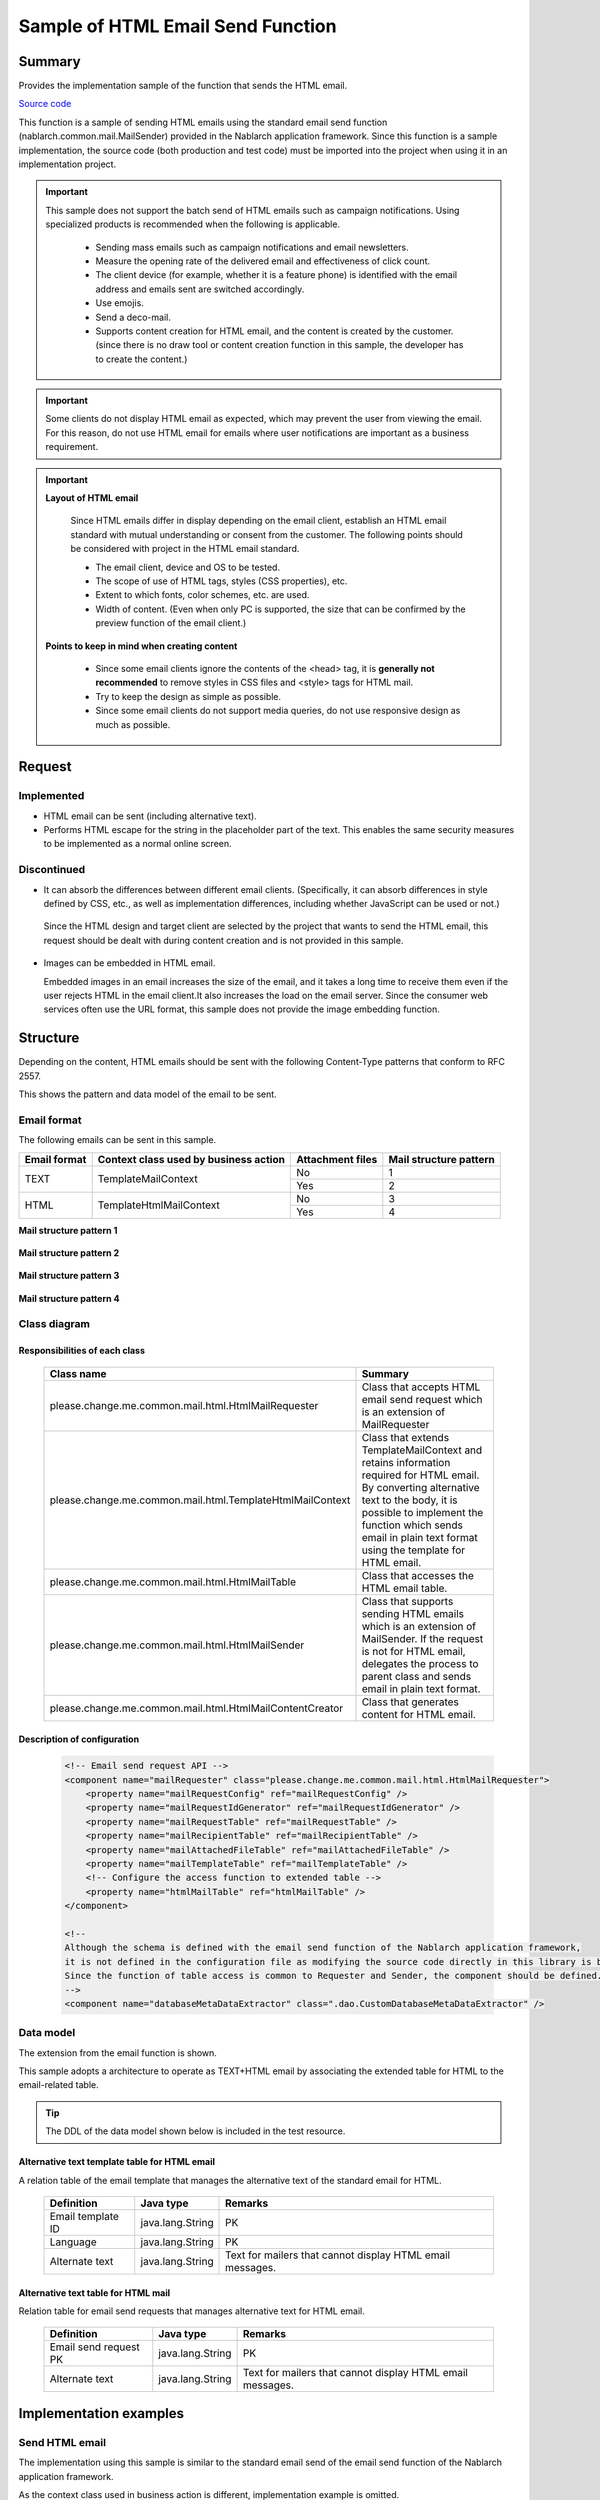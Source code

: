 =====================================
Sample of HTML Email Send Function
=====================================

Summary
========

Provides the implementation sample of the function that sends the HTML email.

`Source code <https://github.com/nablarch/nablarch-biz-sample-all>`_

This function is a sample of sending HTML emails using the standard email send function (nablarch.common.mail.MailSender) provided in the Nablarch application framework.
Since this function is a sample implementation, the source code (both production and test code) must be imported into the project when using it in an implementation project.


.. important::
  
  This sample does not support the batch send of HTML emails such as campaign notifications.
  Using specialized products is recommended when the following is applicable.
  
    * Sending mass emails such as campaign notifications and email newsletters.
    * Measure the opening rate of the delivered email and effectiveness of click count.
    * The client device (for example, whether it is a feature phone) is identified with the email address and emails sent are switched accordingly.
    * Use emojis.
    * Send a deco-mail.
    * Supports content creation for HTML email, and the content is created by the customer.
      (since there is no draw tool or content creation function in this sample, the developer has to create the content.)

.. important::

   Some clients do not display HTML email as expected, which may prevent the user from viewing the email. For this reason, do not use HTML email for emails where user notifications are important as a business requirement.


.. important::

   **Layout of HTML email**

    Since HTML emails differ in display depending on the email client, establish an HTML email standard with mutual understanding or consent from the customer.
    The following points should be considered with project in the HTML email standard.

    * The email client, device and OS to be tested.
    * The scope of use of HTML tags, styles (CSS properties), etc.
    * Extent to which fonts, color schemes, etc. are used.
    * Width of content. (Even when only PC is supported, the size that can be confirmed by the preview function of the email client.)

   **Points to keep in mind when creating content**

    * Since some email clients ignore the contents of the <head> tag, it is **generally not recommended** to remove styles in CSS files and <style> tags for HTML mail.

    * Try to keep the design as simple as possible.

    * Since some email clients do not support media queries, do not use responsive design as much as possible.


Request
========

Implemented
-------------
* HTML email can be sent (including alternative text).
* Performs HTML escape for the string in the placeholder part of the text.
  This enables the same security measures to be implemented as a normal online screen.

Discontinued
-------------
* It can absorb the differences between different email clients.
  (Specifically, it can absorb differences in style defined by CSS, etc., as well as implementation differences, including whether JavaScript can be used or not.)

 Since the HTML design and target client are selected by the project that wants to send the HTML email,
 this request should be dealt with during content creation and is not provided in this sample.
  

* Images can be embedded in HTML email.
  
  Embedded images in an email increases the size of the email, and it takes a long time to receive them even if the user rejects HTML in the email client.It also increases the load on the email server.
  Since the consumer web services often use the URL format, this sample does not provide the image embedding function.

Structure
============

Depending on the content, HTML emails should be sent with the following Content-Type patterns that conform to RFC 2557.

This shows the pattern and data model of the email to be sent.

Email format
------------

The following emails can be sent in this sample.

+-------------+----------------------------------------+-----------------+------------------------+
| Email format| Context class used by business action  | Attachment files| Mail structure pattern |
+=============+========================================+=================+========================+
| TEXT        | TemplateMailContext                    | No              | 1                      |
|             |                                        +-----------------+------------------------+
|             |                                        | Yes             | 2                      |
+-------------+----------------------------------------+-----------------+------------------------+
| HTML        | TemplateHtmlMailContext                | No              | 3                      |
|             |                                        +-----------------+------------------------+
|             |                                        | Yes             | 4                      |
+-------------+----------------------------------------+-----------------+------------------------+

**Mail structure pattern 1**
 
 .. image:: _images/Mail_Pattern01.jpg
    :scale: 70
 
 
**Mail structure pattern 2**

 .. image:: _images/Mail_Pattern02.jpg
    :scale: 70


**Mail structure pattern 3**

 .. image:: _images/Mail_Pattern03.jpg
    :scale: 70


**Mail structure pattern 4**

 .. image:: _images/Mail_Pattern04.jpg
    :scale: 70

Class diagram
-------------

 .. image:: _images/HtmlMail_ClassDiagram.png
    :width: 100%
 

Responsibilities of each class
^^^^^^^^^^^^^^^^^^^^^^^^^^^^^^

  ==============================================================  ==================================================================================================
  Class name                                                      Summary
  ==============================================================  ==================================================================================================
  please.change.me.common.mail.html.HtmlMailRequester             Class that accepts HTML email send request which is an extension of MailRequester
  please.change.me.common.mail.html.TemplateHtmlMailContext       Class that extends TemplateMailContext and retains information required for HTML email.
                                                                  By converting alternative text to the body, it is possible to implement the function
                                                                  which sends email in plain text format using the template for HTML email.
  please.change.me.common.mail.html.HtmlMailTable                 Class that accesses the HTML email table.
  please.change.me.common.mail.html.HtmlMailSender                Class that supports sending HTML emails which is an extension of MailSender. If the request is
                                                                  not for HTML email, delegates the process to parent class and sends email in plain text format.
  please.change.me.common.mail.html.HtmlMailContentCreator        Class that generates content for HTML email.
  ==============================================================  ==================================================================================================

Description of configuration
^^^^^^^^^^^^^^^^^^^^^^^^^^^^^

 .. code-block:: xml

    <!-- Email send request API -->
    <component name="mailRequester" class="please.change.me.common.mail.html.HtmlMailRequester">
        <property name="mailRequestConfig" ref="mailRequestConfig" />
        <property name="mailRequestIdGenerator" ref="mailRequestIdGenerator" />
        <property name="mailRequestTable" ref="mailRequestTable" />
        <property name="mailRecipientTable" ref="mailRecipientTable" />
        <property name="mailAttachedFileTable" ref="mailAttachedFileTable" />
        <property name="mailTemplateTable" ref="mailTemplateTable" />
        <!-- Configure the access function to extended table -->
        <property name="htmlMailTable" ref="htmlMailTable" />
    </component>

    <!-- 
    Although the schema is defined with the email send function of the Nablarch application framework,
    it is not defined in the configuration file as modifying the source code directly in this library is better
    Since the function of table access is common to Requester and Sender, the component should be defined.
    -->
    <component name="databaseMetaDataExtractor" class=".dao.CustomDatabaseMetaDataExtractor" />



Data model
------------

The extension from the email function is shown.

This sample adopts a architecture to operate as TEXT+HTML email
by associating the extended table for HTML to the email-related table.

.. tip::

  The DDL of the data model shown below is included in the test resource.

Alternative text template table for HTML email
^^^^^^^^^^^^^^^^^^^^^^^^^^^^^^^^^^^^^^^^^^^^^^^^

A relation table of the email template that manages the alternative text of the standard email for HTML.

  ======================== ================ ==============================================================================================================
  Definition               Java type        Remarks
  ======================== ================ ==============================================================================================================
  Email template ID        java.lang.String | PK
  Language                 java.lang.String | PK
  Alternate text           java.lang.String | Text for mailers that cannot display HTML email messages.
  ======================== ================ ==============================================================================================================


Alternative text table for HTML mail
^^^^^^^^^^^^^^^^^^^^^^^^^^^^^^^^^^^^^^

Relation table for email send requests that manages alternative text for HTML email.

  ======================== ================== ======================================================================================================================
  Definition               Java type          Remarks
  ======================== ================== ======================================================================================================================
  Email send request PK    java.lang.String   | PK
  Alternate text           java.lang.String   | Text for mailers that cannot display HTML email messages.
  ======================== ================== ======================================================================================================================

Implementation examples
========================

Send HTML email
----------------

The implementation using this sample is similar to the standard email send of the email send function of the Nablarch application framework.

As the context class used in business action is different, implementation example is omitted.



Dynamic content switching
----------------------------
A sample implementation, by using an HTML template, that dynamically switches between HTML and TEXT formats from business actions is shown.

Switching method
^^^^^^^^^^^^^^^^^^

 When **plain text** is specified in the contentType of TemplateHtmlMailContext during email send request,
 the body is replaced with the alternate text.

 +--------------------------+----------------+-------------------------------------------+----------------+
 | Context class            | Specified type | Transfer source to body text              | Content-Type   |
 +==========================+================+===========================================+================+
 | TemplateMailContext      | \-             | Email template.Body                       | text/plain     |
 +--------------------------+----------------+-------------------------------------------+----------------+
 | TemplateHtmlMailContext  | *text/plain*   | *Alternate text template.Alternate text*  | *text/plain*   |
 +                          +----------------+-------------------------------------------+----------------+
 |                          | text/html      |  Email template.Body                      | text/html      |
 +--------------------------+----------------+-------------------------------------------+----------------+

 .. code-block:: java
 
    public HttpResponse doSendMail(HttpRequest req, ExecutionContext ctx) {
        MailSampleForm form = MailSampleForm.validate(req, "mail");
        TemplateHtmlMailContext mail = new TemplateHtmlMailContext();
        // If the user has selected ContentType.PLAIN, the alternative text will be switched to the body.
        mail.setContentType(form.getType()); 
        // Configure other properties and call MailRequester.
    }


Combined use of digital signature
----------------------------------

When using a digital signature, use the extended sample of digital signature and HTML email sample together.

  * This sample is used for the registration process of the email send request.
  * For email send batch, use the HtmlMailContentCreator class provided by this sample to extend the digital signature extended sample (SMIMESignedMailSender) so that HTML email content can be created and used.

The implementation image is shown below.

.. code-block:: java

    @Override
    protected void addBodyContent(MimeMessage mimeMessage, MailRequestTable.MailRequest mailRequest,
            List<? extends MailAttachedFileTable.MailAttachedFile> attachedFiles, ExecutionContext context) throws MessagingException {

        String mailSendPatternId = context.getSessionScopedVar("mailSendPatternId");
        Map<String, CertificateWrapper> certificateChain = SystemRepository.get(CERTIFICATE_REPOSITORY_KEY);
        CertificateWrapper certificateWrapper = certificateChain.get(mailSendPatternId);

        try {
            // Configure the generator that creates the digital signature.
            SMIMESignedGenerator smimeSignedGenerator = new SMIMESignedGenerator();
            // ---Middle is omitted---

            // Branching with HTML email
            MimeBodyPart bodyPart;
            HtmlMailTable htmlTable = SystemRepository.get("htmlMailTable");
            SqlRow alternativeText = htmlTable.findAlternativeText(mailRequest.getMailRequestId());
            if (alternativeText != null) {
                bodyPart = new MimeBodyPart();
                bodyPart.setContent(HtmlMailContentCreator.create(mailRequest.getMailBody(), mailRequest.getCharset(),
                                                                  alternativeText.getString("alternativeText"), attachedFiles));
                mimeMessage.setContent(smimeSignedGenerator.generate(bodyPart));
            } else {
              // Implementation of SMIMESignedMailSender
              bodyPart = new MimeBodyPart();
              bodyPart.setText(mailRequest.getMailBody(), mailRequest.getCharset());
              // ---Rest is omitted---
        } catch (Exception e) {
            MailConfig mailConfig = SystemRepository.get("mailConfig");
            String mailRequestId = mailRequest.getMailRequestId();

            throw new TransactionAbnormalEnd(
                    mailConfig.getAbnormalEndExitCode(), e,
                    mailConfig.getSendFailureCode(), mailRequestId);
        }
    }



Embed tags
--------------

.. important::

  Embedding of tags is not implemented or recommended at the time of provision because of the following points.
 
    * It becomes difficult to check the layout of HTML email
    * Security measures must be implemented with project

  Therefore, use it carefully after considering whether it can be handled by preparing multiple templates.
  Consider whether template creation cost can compensate for the security risk.

In the sample provided by Nablarch, HTML escape is enforced, so it is not possible to dynamically embed HTML tags in the template.

When it is needed to embed it dynamically, modify TemplateHtmlMailContext in the project and add an API that calls TemplateMailContext#setReplaceKeyValue.

.. code-block:: java

  Embed the tag without doing HTML escape.
  public void setReplaceKeyRawValue(String key, String tag) {
      super.setReplaceKeyValue(key, tag);
  }

.. tip::

 The test for HTML emails is the same as that for regular emails.
  
  * The HTML text validates the table of email send requests.
  * Layout confirmation in the actual email client uses the send batch to send and check the email.

